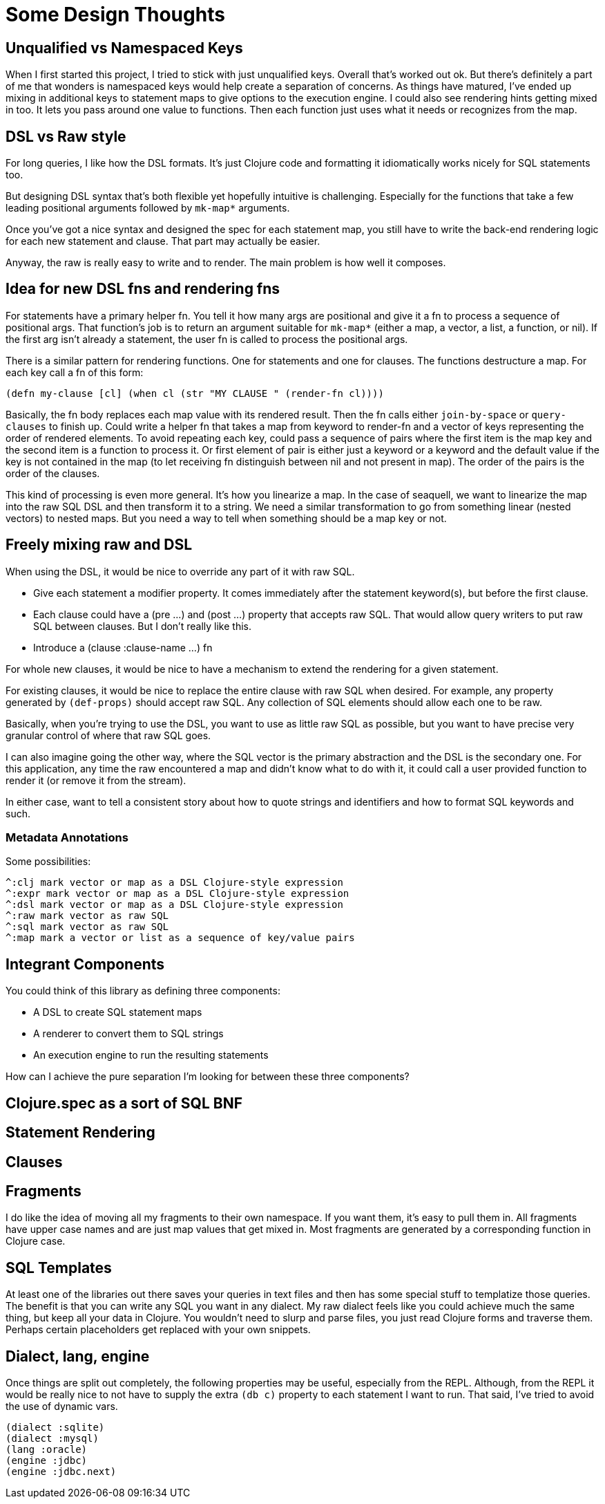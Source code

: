 = Some Design Thoughts

== Unqualified vs Namespaced Keys

When I first started this project, I tried to stick with just unqualified
keys. Overall that's worked out ok. But there's definitely a part of me that
wonders is namespaced keys would help create a separation of concerns. As
things have matured, I've ended up mixing in additional keys to statement maps
to give options to the execution engine. I could also see rendering hints
getting mixed in too. It lets you pass around one value to functions. Then
each function just uses what it needs or recognizes from the map.

== DSL vs Raw style

For long queries, I like how the DSL formats. It's just Clojure code and
formatting it idiomatically works nicely for SQL statements too.

But designing DSL syntax that's both flexible yet hopefully intuitive is
challenging. Especially for the functions that take a few leading positional
arguments followed by `mk-map*` arguments.

Once you've got a nice syntax and designed the spec for each statement map,
you still have to write the back-end rendering logic for each new statement
and clause. That part may actually be easier.

Anyway, the raw is really easy to write and to render. The main problem is how
well it composes.

== Idea for new DSL fns and rendering fns

For statements have a primary helper fn. You tell it how many args are
positional and give it a fn to process a sequence of positional args. That
function's job is to return an argument suitable for `mk-map*` (either a map,
a vector, a list, a function, or nil). If the first arg isn't already a
statement, the user fn is called to process the positional args.

There is a similar pattern for rendering functions. One for statements and one
for clauses. The functions destructure a map. For each key call a fn of this
form:

 (defn my-clause [cl] (when cl (str "MY CLAUSE " (render-fn cl))))

Basically, the fn body replaces each map value with its rendered result. Then
the fn calls either `join-by-space` or `query-clauses` to finish up. Could
write a helper fn that takes a map from keyword to render-fn and a vector of
keys representing the order of rendered elements. To avoid repeating each key,
could pass a sequence of pairs where the first item is the map key and the
second item is a function to process it. Or first element of pair is either
just a keyword or a keyword and the default value if the key is not contained
in the map (to let receiving fn distinguish between nil and not present in
map). The order of the pairs is the order of the clauses.

This kind of processing is even more general. It's how you linearize a map. In
the case of seaquell, we want to linearize the map into the raw SQL DSL and
then transform it to a string. We need a similar transformation to go from
something linear (nested vectors) to nested maps. But you need a way to tell
when something should be a map key or not.

== Freely mixing raw and DSL

When using the DSL, it would be nice to override any part of it with raw SQL.

 * Give each statement a modifier property. It comes immediately after the
   statement keyword(s), but before the first clause.
 * Each clause could have a (pre ...) and (post ...) property that accepts raw
   SQL. That would allow query writers to put raw SQL between clauses. But I
   don't really like this.
 * Introduce a (clause :clause-name ...) fn

For whole new clauses, it would be nice to have a mechanism to extend the
rendering for a given statement.

For existing clauses, it would be nice to replace the entire clause with raw
SQL when desired. For example, any property generated by `(def-props)` should
accept raw SQL. Any collection of SQL elements should allow each one to be
raw.

Basically, when you're trying to use the DSL, you want to use as little raw
SQL as possible, but you want to have precise very granular control of where
that raw SQL goes.

I can also imagine going the other way, where the SQL vector is the primary
abstraction and the DSL is the secondary one. For this application, any time
the raw encountered a map and didn't know what to do with it, it could call a
user provided function to render it (or remove it from the stream).

In either case, want to tell a consistent story about how to quote strings and
identifiers and how to format SQL keywords and such.

=== Metadata Annotations

Some possibilities:

 ^:clj mark vector or map as a DSL Clojure-style expression
 ^:expr mark vector or map as a DSL Clojure-style expression
 ^:dsl mark vector or map as a DSL Clojure-style expression
 ^:raw mark vector as raw SQL
 ^:sql mark vector as raw SQL
 ^:map mark a vector or list as a sequence of key/value pairs

== Integrant Components

You could think of this library as defining three components:

 * A DSL to create SQL statement maps
 * A renderer to convert them to SQL strings
 * An execution engine to run the resulting statements

How can I achieve the pure separation I'm looking for between these three
components?

== Clojure.spec as a sort of SQL BNF

== Statement Rendering

== Clauses

== Fragments

I do like the idea of moving all my fragments to their own namespace. If you
want them, it's easy to pull them in. All fragments have upper case names and
are just map values that get mixed in. Most fragments are generated by a
corresponding function in Clojure case.

== SQL Templates

At least one of the libraries out there saves your queries in text files and
then has some special stuff to templatize those queries. The benefit is that
you can write any SQL you want in any dialect. My raw dialect feels like you
could achieve much the same thing, but keep all your data in Clojure. You
wouldn't need to slurp and parse files, you just read Clojure forms and
traverse them. Perhaps certain placeholders get replaced with your own
snippets.

== Dialect, lang, engine

Once things are split out completely, the following properties may be useful,
especially from the REPL. Although, from the REPL it would be really nice to
not have to supply the extra `(db c)` property to each statement I want to
run. That said, I've tried to avoid the use of dynamic vars.

 (dialect :sqlite)
 (dialect :mysql)
 (lang :oracle)
 (engine :jdbc)
 (engine :jdbc.next)
